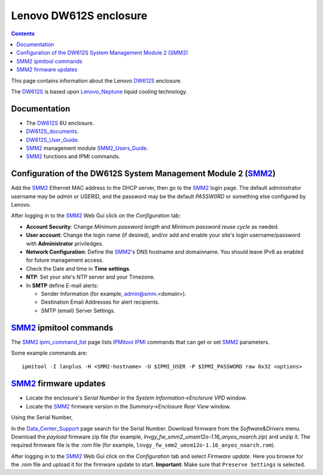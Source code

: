 .. _Lenovo_DW612S:

========================
Lenovo DW612S enclosure
========================

.. Contents::

This page contains information about the Lenovo DW612S_ enclosure.

The DW612S_ is based upon Lenovo_Neptune_ liquid cooling technology.

Documentation
------------------

* The DW612S_ 6U enclosure.
* DW612S_documents_.
* DW612S_User_Guide_.
* SMM2_ management module SMM2_Users_Guide_.
* SMM2_ functions and IPMI commands.

.. _Lenovo_Neptune: https://www.lenovo.com/us/en/servers-storage/neptune/
.. _DW612S: https://pubs.lenovo.com/dw612s_neptune_enclosure/
.. _DW612S_documents: https://pubs.lenovo.com/dw612s_neptune_enclosure/pdf_files
.. _DW612S_User_Guide: https://pubs.lenovo.com/dw612s_neptune_enclosure/dw612s_user_guide.pdf
.. _SMM2: https://pubs.lenovo.com/mgt_tools_smm2/
.. _SMM2_Users_Guide: https://pubs.lenovo.com/mgt_tools_smm2/smm2_users_guide.pdf

Configuration of the DW612S System Management Module 2 (SMM2_)
---------------------------------------------------------------

Add the SMM2_ Ethernet MAC address to the DHCP server, then go to the SMM2_ login page.
The default administrator username may be *admin* or *USERID*,
and the password may be the default *PASSW0RD* or something else configured by Lenovo.

After logging in to the SMM2_ Web Gui click on the *Configuration* tab:

* **Account Security**: Change *Minimum password length* and *Minimum password reuse cycle* as needed.
* **User account**: Change the login name (if desired), and/or add and enable your site's login username/password with **Administrator** priviledges.
* **Network Configuration**: Define the SMM2_'s DNS hostname and domainname.
  You should leave IPv6 as enabled for future management access.
* Check the Date and time in **Time settings**.
* **NTP**: Set your site's NTP server and your Timezone.
* In **SMTP** define E-mail alerts:

  * Sender Information (for example, admin@smm.<domain>).
  * Destination Email Addresses for alert recipients.
  * SMTP (email) Server Settings.

SMM2_ ipmitool commands
------------------------

The SMM2_ ipmi_command_list_ page lists IPMItool_ IPMI_ commands that can get or set SMM2_ parameters.

Some example commands are::

  ipmitool -I lanplus -H <SMM2-hostname> -U $IPMI_USER -P $IPMI_PASSWORD raw 0x32 <options>

.. _ipmi_command_list: https://pubs.lenovo.com/mgt_tools_smm2/ipmi_command_list
.. _IPMI: https://en.wikipedia.org/wiki/Intelligent_Platform_Management_Interface
.. _IPMItool: https://github.com/ipmitool/ipmitool

SMM2_ firmware updates
------------------------

* Locate the enclosure's *Serial Number* in the *System Information->Enclorure VPD* window.
* Locate the SMM2_ firmware version in the *Summary->Enclosure Rear View* window.

Using the Serial Number, 

In the Data_Center_Support_ page search for the Serial Number.
Download firmware from the *Software&Drivers* menu.
Download the *payload* firmware zip file (for example, `lnvgy_fw_smm2_umsm12o-1.16_anyos_noarch.zip`)
and unzip it.
The required firmware file is the .rom file (for example, ``lnvgy_fw_smm2_umsm12o-1.16_anyos_noarch.rom``).

After logging in to the SMM2_ Web Gui click on the *Configuration* tab and select *Firmware update*.
Here you browse for the .rom file and upload it for the firmware update to start.
**Important**: Make sure that ``Preserve Settings`` is selected.

.. _Data_Center_Support: https://datacentersupport.lenovo.com/us/en


